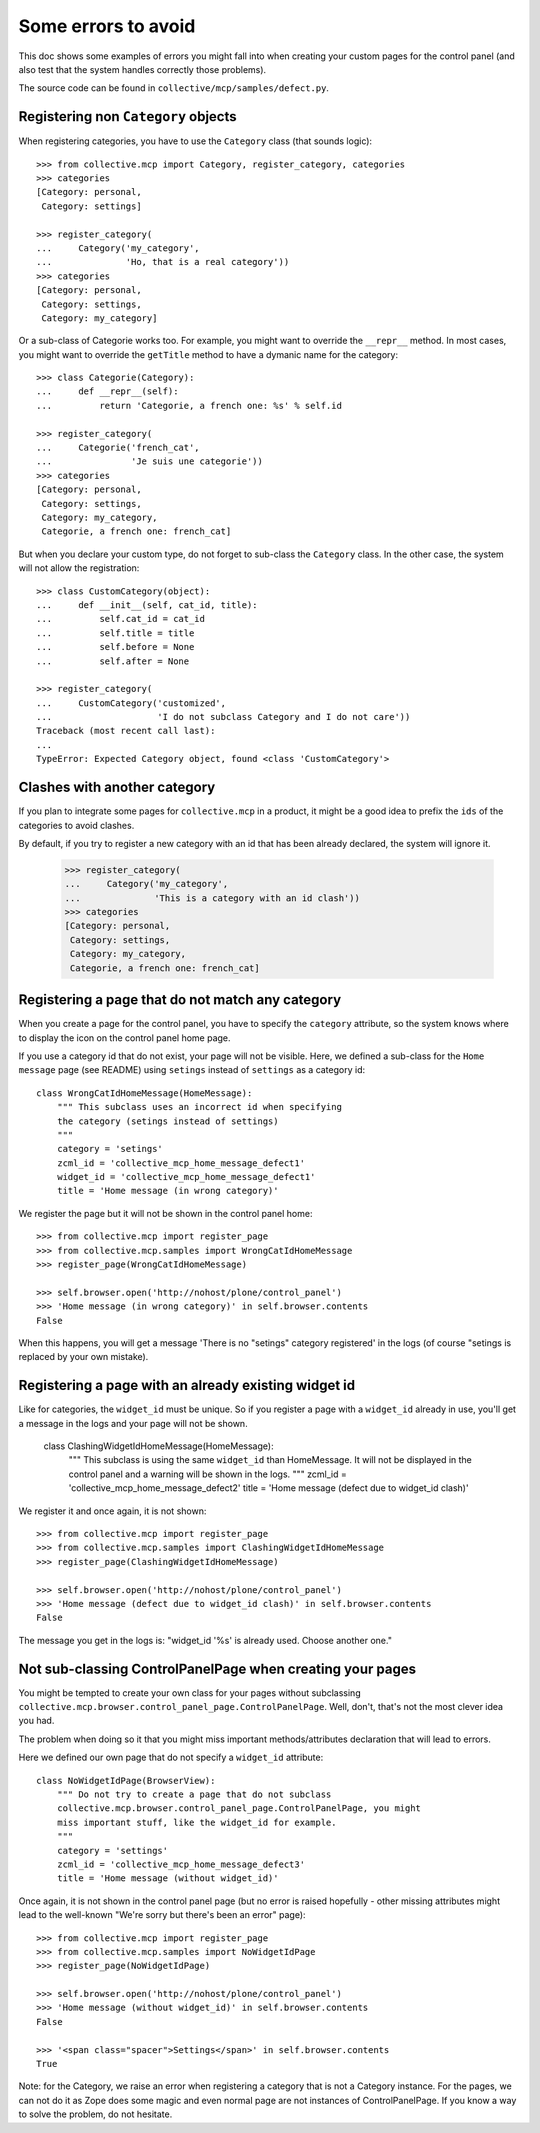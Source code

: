 Some errors to avoid
====================

This doc shows some examples of errors you might fall into when
creating your custom pages for the control panel (and also test that
the system handles correctly those problems).

The source code can be found in ``collective/mcp/samples/defect.py``.

Registering non ``Category`` objects
------------------------------------

When registering categories, you have to use the ``Category`` class
(that sounds logic)::

    >>> from collective.mcp import Category, register_category, categories
    >>> categories
    [Category: personal,
     Category: settings]

    >>> register_category(
    ...     Category('my_category',
    ...              'Ho, that is a real category'))
    >>> categories
    [Category: personal,
     Category: settings,
     Category: my_category]

Or a sub-class of Categorie works too. For example, you might want to
override the ``__repr__`` method. In most cases, you might want to
override the ``getTitle`` method to have a dymanic name for the category::

    >>> class Categorie(Category):
    ...     def __repr__(self):
    ...         return 'Categorie, a french one: %s' % self.id

    >>> register_category(
    ...     Categorie('french_cat',
    ...               'Je suis une categorie'))
    >>> categories
    [Category: personal,
     Category: settings,
     Category: my_category,
     Categorie, a french one: french_cat]

But when you declare your custom type, do not forget to sub-class the
``Category`` class. In the other case, the system will not allow the registration::

    >>> class CustomCategory(object):
    ...     def __init__(self, cat_id, title):
    ...         self.cat_id = cat_id
    ...         self.title = title
    ...         self.before = None
    ...         self.after = None

    >>> register_category(
    ...     CustomCategory('customized',
    ...                    'I do not subclass Category and I do not care'))
    Traceback (most recent call last):
    ...
    TypeError: Expected Category object, found <class 'CustomCategory'>


Clashes with another category
-----------------------------

If you plan to integrate some pages for ``collective.mcp`` in a
product, it might be a good idea to prefix the ``ids`` of the
categories to avoid clashes.

By default, if you try to register a new category with an id that has
been already declared, the system will ignore it.

    >>> register_category(
    ...     Category('my_category',
    ...              'This is a category with an id clash'))
    >>> categories
    [Category: personal,
     Category: settings,
     Category: my_category,
     Categorie, a french one: french_cat]

Registering a page that do not match any category
-------------------------------------------------

When you create a page for the control panel, you have to specify the
``category`` attribute, so the system knows where to display the icon
on the control panel home page.

If you use a category id that do not exist, your page will not be
visible. Here, we defined a sub-class for the ``Home message`` page
(see README) using ``setings`` instead of ``settings`` as a category id::

  class WrongCatIdHomeMessage(HomeMessage):
      """ This subclass uses an incorrect id when specifying
      the category (setings instead of settings)
      """
      category = 'setings'
      zcml_id = 'collective_mcp_home_message_defect1'
      widget_id = 'collective_mcp_home_message_defect1'
      title = 'Home message (in wrong category)'

We register the page but it will not be shown in the control panel
home::

    >>> from collective.mcp import register_page
    >>> from collective.mcp.samples import WrongCatIdHomeMessage
    >>> register_page(WrongCatIdHomeMessage)

    >>> self.browser.open('http://nohost/plone/control_panel')
    >>> 'Home message (in wrong category)' in self.browser.contents
    False

When this happens, you will get a message 'There is no "setings"
category registered' in the logs (of course "setings is replaced by
your own mistake).

Registering a page with an already existing widget id
-----------------------------------------------------

Like for categories, the ``widget_id`` must be unique. So if you
register a page with a ``widget_id`` already in use, you'll get a
message in the logs and your page will not be shown.

  class ClashingWidgetIdHomeMessage(HomeMessage):
      """ This subclass is using the same ``widget_id`` than 
      HomeMessage.
      It will not be displayed in the control panel and a warning will
      be shown in the logs.
      """
      zcml_id = 'collective_mcp_home_message_defect2'
      title = 'Home message (defect due to widget_id clash)'

We register it and once again, it is not shown::

    >>> from collective.mcp import register_page
    >>> from collective.mcp.samples import ClashingWidgetIdHomeMessage
    >>> register_page(ClashingWidgetIdHomeMessage)

    >>> self.browser.open('http://nohost/plone/control_panel')
    >>> 'Home message (defect due to widget_id clash)' in self.browser.contents
    False

The message you get in the logs is: "widget_id '%s' is already
used. Choose another one."

Not sub-classing ControlPanelPage when creating your pages
----------------------------------------------------------

You might be tempted to create your own class for your pages without
subclassing
``collective.mcp.browser.control_panel_page.ControlPanelPage``. Well,
don't, that's not the most clever idea you had.

The problem when doing so it that you might miss important
methods/attributes declaration that will lead to errors.

Here we defined our own page that do not specify a ``widget_id`` attribute::

  class NoWidgetIdPage(BrowserView):
      """ Do not try to create a page that do not subclass
      collective.mcp.browser.control_panel_page.ControlPanelPage, you might
      miss important stuff, like the widget_id for example.
      """
      category = 'settings'
      zcml_id = 'collective_mcp_home_message_defect3'
      title = 'Home message (without widget_id)'

Once again, it is not shown in the control panel page (but no error is
raised hopefully - other missing attributes might lead to the well-known
"We're sorry but there's been an error" page)::

    >>> from collective.mcp import register_page
    >>> from collective.mcp.samples import NoWidgetIdPage
    >>> register_page(NoWidgetIdPage)

    >>> self.browser.open('http://nohost/plone/control_panel')
    >>> 'Home message (without widget_id)' in self.browser.contents
    False

    >>> '<span class="spacer">Settings</span>' in self.browser.contents
    True

Note: for the Category, we raise an error when registering a category
that is not a Category instance. For the pages, we can not do it as
Zope does some magic and even normal page are not instances of
ControlPanelPage.
If you know a way to solve the problem, do not hesitate.